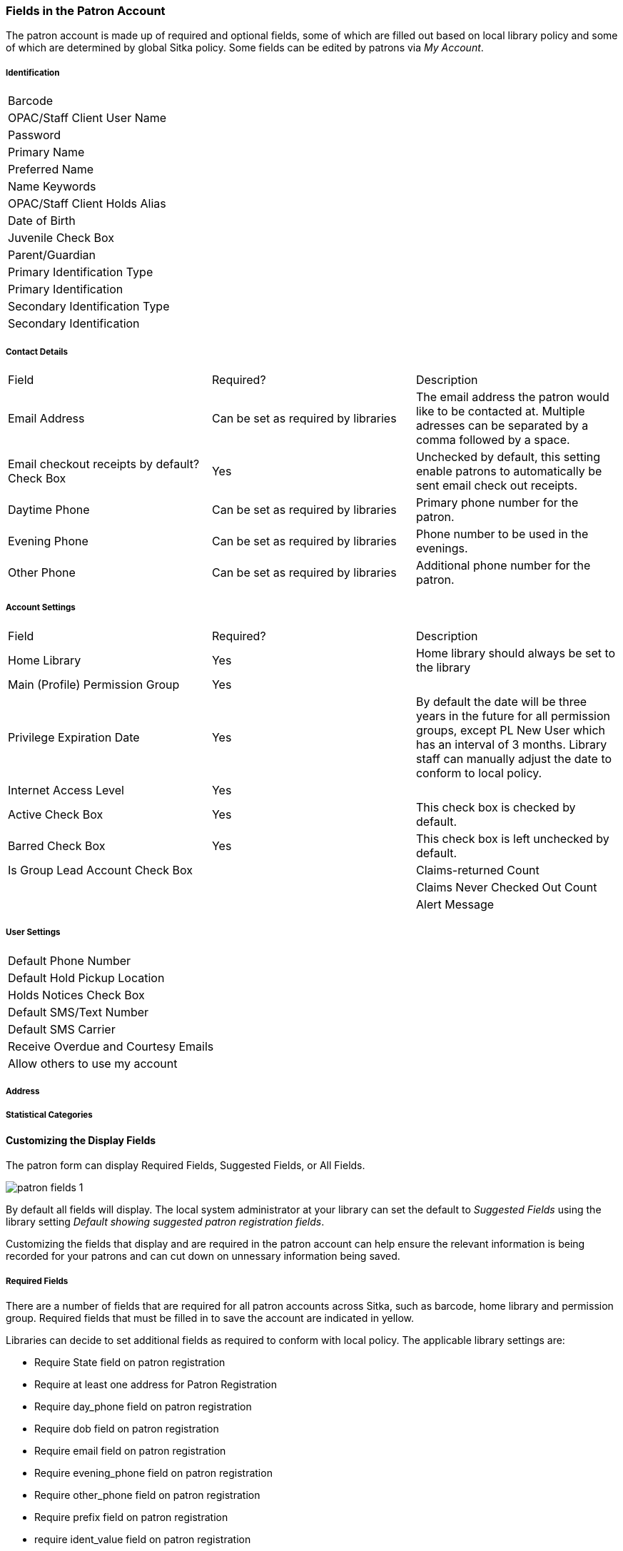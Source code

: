 Fields in the Patron Account
~~~~~~~~~~~~~~~~~~~~~~~~~~~~

The patron account is made up of required and optional fields, some of which are filled out based on
local library policy and some of which are determined by global Sitka policy. Some fields can be edited by
patrons via _My Account_.

Identification
++++++++++++++
|===
|Barcode
|OPAC/Staff Client User Name
|Password
|Primary Name
|Preferred Name
|Name Keywords
|OPAC/Staff Client Holds Alias
|Date of Birth
|Juvenile Check Box
|Parent/Guardian
|Primary Identification Type
|Primary Identification
|Secondary Identification Type
|Secondary Identification
|===

Contact Details
+++++++++++++++

|===
|Field | Required? | Description  
|Email Address | Can be set as required by libraries | The email address the patron would like to be 
contacted at.  Multiple adresses can be separated by a comma followed by a space.
|Email checkout receipts by default? Check Box | Yes | Unchecked by default, this setting enable patrons to
automatically be sent email check out receipts.
|Daytime Phone | Can be set as required by libraries | Primary phone number for the patron.
|Evening Phone | Can be set as required by libraries | Phone number to be used in the evenings.
|Other Phone |Can be set as required by libraries | Additional phone number for the patron. 
|===

Account Settings
++++++++++++++++

|===
|Field | Required? | Description  
|Home Library | Yes | Home library should always be set to the library 
|Main (Profile) Permission Group | Yes | 
|Privilege Expiration Date | Yes | By default the date will be three years in the future for all permission
groups, except PL New User which has an interval of 3 months.  Library staff can manually adjust the date
to conform to local policy.
|Internet Access Level | Yes | 
|Active Check Box | Yes | This check box is checked by default.  
|Barred Check Box | Yes | This check box is left unchecked by default.
|Is Group Lead Account Check Box | 
|Claims-returned Count | |
|Claims Never Checked Out Count | |
|Alert Message | No | This alert field will be made obsolete by new features coming with the next upgrade.
Co-op Support recommends libraries use the alert field available via Messages.
|===

User Settings
+++++++++++++

|===
|Default Phone Number
|Default Hold Pickup Location
|Holds Notices Check Box
|Default SMS/Text Number
|Default SMS Carrier
|Receive Overdue and Courtesy Emails
|Allow others to use my account
|===

Address
+++++++

Statistical Categories
++++++++++++++++++++++


Customizing the Display Fields
^^^^^^^^^^^^^^^^^^^^^^^^^^^^^^

The patron form can display Required Fields, Suggested Fields, or All Fields. 

image:images/circ/patron-fields-1.png[]

By default all fields will display.  The local system administrator at your library can set the default to 
_Suggested Fields_ using the library setting _Default showing suggested patron registration fields_.

Customizing the fields that display and are required in the patron account can help ensure the relevant information
is being recorded for your patrons and can cut down on unnessary information being saved.

Required Fields
+++++++++++++++

There are a number of fields that are required for all patron accounts across Sitka, such as barcode, home library
 and permission group.  Required fields that must be filled in to save the account are indicated in yellow.
 
Libraries can decide to set additional fields as required to conform with local policy.
The applicable library settings are:

* Require State field on patron registration
* Require at least one address for Patron Registration
* Require day_phone field on patron registration
* Require dob field on patron registration
* Require email field on patron registration
* Require evening_phone field on patron registration
* Require other_phone field on patron registration
* Require prefix field on patron registration
* require ident_value field on patron registration

When the setting is set to True the field will be indicated as required in yellow and will display when
*Required Fields* is selected.

Additionally, setting any of the library settings that begin with _Show_ to True will cause the applicable
field to display when *Required Fields* is selected, though the field does not have to be filled in to save
the account.

The _Email Address_, _Default Phone Number_, and _Default SMS/Text Number_ fields are always required when
the equivalent check box is checked for _Hold Notices_. Unchecking the relevant box will stop the 
field from being required.

image:images/circ/patron-fields-2.png[]

Suggested Fields
++++++++++++++++

Setting any of the library settings that begin with _Suggest_ to True will cause the applicable
field to display when *Suggested Fields* is selected.







* All fields highlighted in yellow are mandatory.

* Blank mandatory fields and fields with a value in the wrong format will result in a "Form is invalid" error.

* *Primary Name* and *Preferred Name* enables greater flexibility, and is optional. Click on tab to switch between fields.

* *Juvenile flag*. This flag is optional. Each library can determine an age threshold of juvenile patrons. The checkbox must be manually de-selected, there is no automated process to update the record.

* *Receive Overdue and Courtesy Emails* checkbox allows patrons to opt-in or opt-out of receiving courtesy and overdue email notifications. Patrons can also set this in *My Account* on your online catalogue.


* *Main (Profile) Permission Group*. Sitka's Evergreen has a shared list of patron profile groups, but individual libraries choose which profiles to use, and how to configure chosen profiles to suit local policy.

* *Privilege Expiration Date*. There is a Sitka default of 3 years for all profile groups except PL New User, which has an expiration of 3 months. The expiry date can be edited on all profile groups.

* *Is Group Lead Account* should always be unchecked.

* Statistical categories are used to further group patrons by categories not in the profile groups. Individual libraries can create their own patron statistical categories.

* *Save and Clone* will save the patron record and open a new patron record. Phone numbers will be copied into the new record. Depending on your library's setting, addresses may also be linked from original record, and can only be edited in original patron record.

